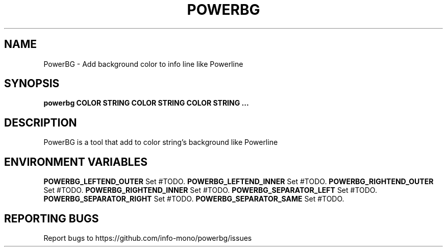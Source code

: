 .TH POWERBG "1" "2021" "INFO MONO" "User Commands"
.SH NAME
PowerBG \- Add background color to info line like Powerline
.SH SYNOPSIS
.B powerbg COLOR STRING COLOR STRING COLOR STRING ...
.SH DESCRIPTION
PowerBG is a tool that add to color string's background like Powerline
.SH ENVIRONMENT VARIABLES
\fBPOWERBG_LEFTEND_OUTER\fR
Set #TODO.
\fBPOWERBG_LEFTEND_INNER\fR
Set #TODO.
\fBPOWERBG_RIGHTEND_OUTER\fR
Set #TODO.
\fBPOWERBG_RIGHTEND_INNER\fR
Set #TODO.
\fBPOWERBG_SEPARATOR_LEFT\fR
Set #TODO.
\fBPOWERBG_SEPARATOR_RIGHT\fR
Set #TODO.
\fBPOWERBG_SEPARATOR_SAME\fR
Set #TODO.
.SH REPORTING BUGS
Report bugs to https://github.com/info-mono/powerbg/issues
